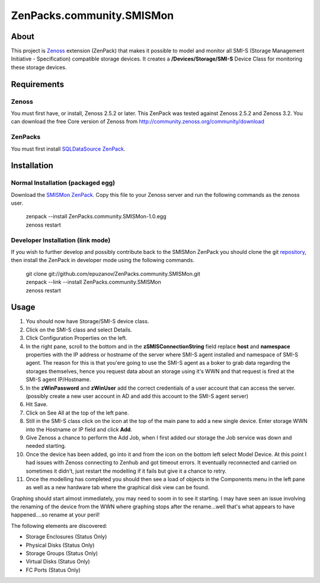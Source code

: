==========================
ZenPacks.community.SMISMon
==========================

About
=====

This project is `Zenoss <http://www.zenoss.com/>`_ extension (ZenPack) that makes it possible to model and monitor all SMI-S (Storage Management Initiative - Specification) compatible storage devices. It creates a **/Devices/Storage/SMI-S** Device Class for monitoring these storage devices.

Requirements
============

Zenoss
------

You must first have, or install, Zenoss 2.5.2 or later. This ZenPack was tested against Zenoss 2.5.2 and Zenoss 3.2. You can download the free Core version of Zenoss from http://community.zenoss.org/community/download

ZenPacks
--------

You must first install `SQLDataSource ZenPack <http://community.zenoss.org/docs/DOC-3409>`_.

Installation
============

Normal Installation (packaged egg)
----------------------------------

Download the `SMISMon ZenPack <http://community.zenoss.org/docs/DOC-5867>`_. Copy this file to your Zenoss server and run the following commands as the zenoss user.

    | zenpack --install ZenPacks.community.SMISMon-1.0.egg
    | zenoss restart

Developer Installation (link mode)
----------------------------------

If you wish to further develop and possibly contribute back to the SMISMon ZenPack you should clone the git `repository <https://github.com/epuzanov/ZenPacks.community.SMISMon>`_, then install the ZenPack in developer mode using the following commands.

    | git clone git://github.com/epuzanov/ZenPacks.community.SMISMon.git
    | zenpack --link --install ZenPacks.community.SMISMon
    | zenoss restart


Usage
=====

#. You should now have Storage/SMI-S device class.
#. Click on the SMI-S class and select Details.
#. Click Configuration Properties on the left.
#. In the right pane, scroll to the bottom and in the **zSMISConnectionString** field replace **host** and **namespace** properties with the IP address or hostname of the server where SMI-S agent installed and namespace of SMI-S agent. The reason for this is that you'ere going to use the SMI-S agent as a boker to grab data regarding the storages themselves, hence you request data about an storage using it's WWN and that request is fired at the SMI-S agent IP/Hostname.
#. In the **zWinPassword** and **zWinUser** add the correct credentials of a user account that can access the server.  (possibly create a new user account in AD and add this account to the SMI-S agent server)
#. Hit Save.
#. Click on See All at the top of the left pane.
#. Still in the SMI-S class click on the icon at the top of the main pane to add a new single device. Enter storage WWN into the Hostname or IP field and click **Add**.
#. Give Zenoss a chance to perform the Add Job, when I first added our storage the Job service was down and needed starting.
#. Once the device has been added, go into it and from the icon on the bottom left select Model Device. At this point I had issues with Zenoss connecting to Zenhub and got timeout errors. It eventually reconnected and carried on sometimes it didn't, just restart the modelling if it fails but give it a chance to retry.
#. Once the modelling has completed you should then see a load of objects in the Components menu in the left pane as well as a new hardware tab where the graphical disk view can be found.

Graphing should start almost immediately, you may need to soom in to see it
starting. I may have seen an issue involving the renaming of the device from
the WWN where graphing stops after the rename...well that's what appears to
have happened....so rename at your peril!

The following elements are discovered:

- Storage Enclosures (Status Only)
- Physical Disks (Status Only)
- Storage Groups (Status Only)
- Virtual Disks (Status Only)
- FC Ports (Status Only)
